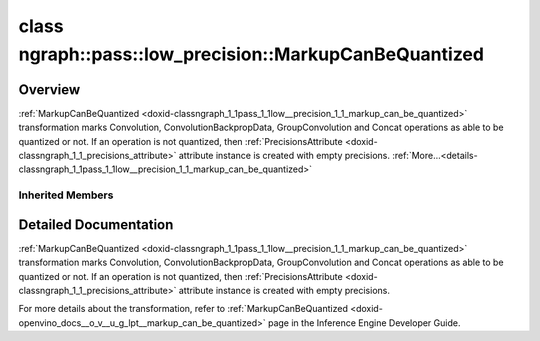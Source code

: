 .. index:: pair: class; ngraph::pass::low_precision::MarkupCanBeQuantized
.. _doxid-classngraph_1_1pass_1_1low__precision_1_1_markup_can_be_quantized:

class ngraph::pass::low_precision::MarkupCanBeQuantized
=======================================================



Overview
~~~~~~~~

:ref:`MarkupCanBeQuantized <doxid-classngraph_1_1pass_1_1low__precision_1_1_markup_can_be_quantized>` transformation marks Convolution, ConvolutionBackpropData, GroupConvolution and Concat operations as able to be quantized or not. If an operation is not quantized, then :ref:`PrecisionsAttribute <doxid-classngraph_1_1_precisions_attribute>` attribute instance is created with empty precisions. :ref:`More...<details-classngraph_1_1pass_1_1low__precision_1_1_markup_can_be_quantized>`


.. ref-code-block:: cpp
	:class: doxyrest-overview-code-block

	#include <markup_can_be_quantized.hpp>
	
	class MarkupCanBeQuantized: public :ref:`ov::pass::ModelPass<doxid-classov_1_1pass_1_1_model_pass>`
	{
	public:
		// construction
	
		:target:`MarkupCanBeQuantized<doxid-classngraph_1_1pass_1_1low__precision_1_1_markup_can_be_quantized_1a23b09df80e723538a34917f81d9f128f>`(const std::vector<:ref:`ngraph::element::Type<doxid-classov_1_1element_1_1_type>`> defaultPrecisions = { ngraph::element::u8, ngraph::element::i8 });

		// methods
	
		:target:`OPENVINO_RTTI<doxid-classngraph_1_1pass_1_1low__precision_1_1_markup_can_be_quantized_1a214e74b88f05fffc23b1e1f4f14b2a55>`("MarkupCanBeQuantized", "0");
		bool :target:`run_on_model<doxid-classngraph_1_1pass_1_1low__precision_1_1_markup_can_be_quantized_1a3cf9e641a0fc3e79a7a10d390df32961>`(const std::shared_ptr<:ref:`ngraph::Function<doxid-classngraph_1a14d7fe7c605267b52c145579e12d2a5f>`>& m);
	};

Inherited Members
-----------------

.. ref-code-block:: cpp
	:class: doxyrest-overview-inherited-code-block

	public:
		// typedefs
	
		typedef :ref:`DiscreteTypeInfo<doxid-structov_1_1_discrete_type_info>` :ref:`type_info_t<doxid-classov_1_1pass_1_1_pass_base_1a91aae259b4676ba5aca057d542d44b77>`;

		// methods
	
		bool :ref:`get_property<doxid-classov_1_1pass_1_1_pass_base_1a3107964f6c4d4bf1d3fbc2bf97ccc0b8>`(const :ref:`PassPropertyMask<doxid-namespaceov_1_1pass_1a4a61a9b72db0e4ed511e6da0d0619e05>`& prop_mask) const;
		void :ref:`set_name<doxid-classov_1_1pass_1_1_pass_base_1a78ddde2a8770041d2f23ce59af908f5d>`(const std::string& name);
		std::string :ref:`get_name<doxid-classov_1_1pass_1_1_pass_base_1a6cd527d2176f1350dd999dc4632a576b>`() const;
		void :ref:`set_callback<doxid-classov_1_1pass_1_1_pass_base_1a6a56827a1cf76be99289bab703982869>`(const :ref:`param_callback<doxid-namespaceov_1_1pass_1a0628acbe84362598648bb66624d4db5c>`& callback);
		virtual void :ref:`set_pass_config<doxid-classov_1_1pass_1_1_pass_base_1abe74bba4b563ad367f2fdc7836016391>`(const std::shared_ptr<:ref:`PassConfig<doxid-classov_1_1pass_1_1_pass_config>`>& pass_config);
		std::shared_ptr<:ref:`PassConfig<doxid-classov_1_1pass_1_1_pass_config>`> :ref:`get_pass_config<doxid-classov_1_1pass_1_1_pass_base_1a4902f6ed9322e0fd38810d701f4409df>`();
		bool :ref:`m_transformation_callback<doxid-classov_1_1pass_1_1_pass_base_1a568e5b1f0e01f221d36dffabbf156b3d>`(const std::shared_ptr<const :ref:`Node<doxid-classov_1_1_node>`>& node);
		bool :ref:`transformation_callback<doxid-classov_1_1pass_1_1_pass_base_1aa5265bf720996877709aa990f49d2dab>`(const std::shared_ptr<const :ref:`Node<doxid-classov_1_1_node>`>& node);
		virtual const :ref:`type_info_t<doxid-classov_1_1pass_1_1_pass_base_1a91aae259b4676ba5aca057d542d44b77>`& :ref:`get_type_info<doxid-classov_1_1pass_1_1_pass_base_1ab7020db2fcebc9b6e0741a451778fb0c>`() const = 0;
		:ref:`OPENVINO_RTTI<doxid-classov_1_1pass_1_1_model_pass_1a718f43e809339887547f5c96b84ea00a>`("ov::pass::ModelPass");
		virtual bool :ref:`run_on_function<doxid-classov_1_1pass_1_1_model_pass_1a58cf259fa3f2d8b565e6929832656aa9>`(std::shared_ptr<:ref:`ov::Model<doxid-classov_1_1_model>`> m);
		virtual bool :ref:`run_on_model<doxid-classov_1_1pass_1_1_model_pass_1afdce6ef577b36b5127115dd574b6615e>`(const std::shared_ptr<:ref:`ov::Model<doxid-classov_1_1_model>`>& m);

.. _details-classngraph_1_1pass_1_1low__precision_1_1_markup_can_be_quantized:

Detailed Documentation
~~~~~~~~~~~~~~~~~~~~~~

:ref:`MarkupCanBeQuantized <doxid-classngraph_1_1pass_1_1low__precision_1_1_markup_can_be_quantized>` transformation marks Convolution, ConvolutionBackpropData, GroupConvolution and Concat operations as able to be quantized or not. If an operation is not quantized, then :ref:`PrecisionsAttribute <doxid-classngraph_1_1_precisions_attribute>` attribute instance is created with empty precisions.

For more details about the transformation, refer to :ref:`MarkupCanBeQuantized <doxid-openvino_docs__o_v__u_g_lpt__markup_can_be_quantized>` page in the Inference Engine Developer Guide.


